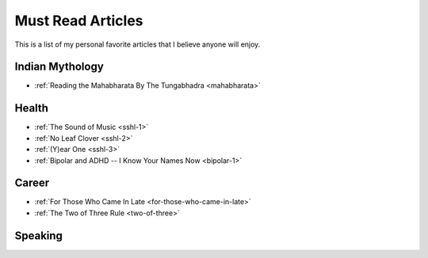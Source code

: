 =====================
Must Read Articles
=====================

This is a list of my personal favorite articles that I believe anyone will
enjoy.

--------------------
Indian Mythology
--------------------
* :ref:`Reading the Mahabharata By The Tungabhadra <mahabharata>`

---------------------
Health
---------------------

* :ref:`The Sound of Music <sshl-1>`
* :ref:`No Leaf Clover <sshl-2>`
* :ref:`(Y)ear One <sshl-3>`
* :ref:`Bipolar and ADHD -- I Know Your Names Now <bipolar-1>`

-----------------------
Career
-----------------------
* :ref:`For Those Who Came In Late <for-those-who-came-in-late>`
* :ref:`The Two of Three Rule <two-of-three>`

--------------------------------
Speaking
--------------------------------

.. todo::
   Add links to posts where I've spoken at conferences and/or events.
